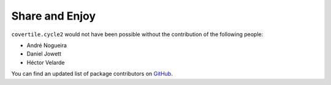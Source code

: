 Share and Enjoy
===============

``covertile.cycle2`` would not have been possible without the contribution of the following people:

- André Nogueira
- Daniel Jowett
- Héctor Velarde

You can find an updated list of package contributors on `GitHub`_.

.. _`GitHub`: https://github.com/collective/covertile.cycle2/contributors
